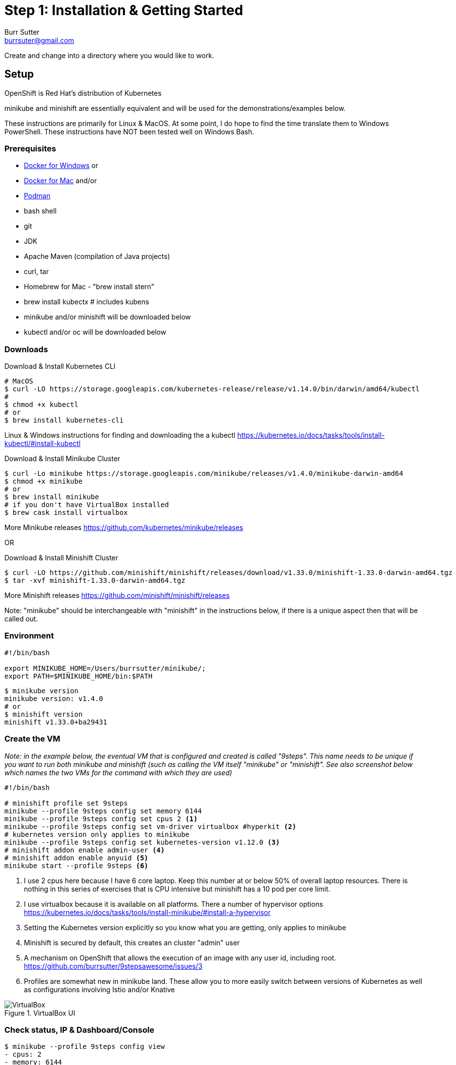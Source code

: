 = Step 1: Installation & Getting Started
Burr Sutter <burrsuter@gmail.com>

ifndef::codedir[:codedir: code]
ifndef::imagesdir[:imagesdir: images]

Create and change into a directory where you would like to work.

== Setup

OpenShift is Red Hat's distribution of Kubernetes 

minikube and minishift are essentially equivalent and will be used for the demonstrations/examples below.

These instructions are primarily for Linux & MacOS.  At some point, I do hope to find the time translate them to Windows PowerShell.  
These instructions have NOT been tested well on Windows Bash.

=== Prerequisites
* https://docs.docker.com/docker-for-windows/install/[Docker for Windows]
or
* https://docs.docker.com/docker-for-mac/[Docker for Mac]
and/or
* https://podman.io/[Podman]
* bash shell
* git
* JDK 
* Apache Maven (compilation of Java projects)
* curl, tar
* Homebrew for Mac - "brew install stern"
* brew install kubectx # includes kubens
* minikube and/or minishift will be downloaded below
* kubectl and/or oc will be downloaded below

=== Downloads
Download & Install Kubernetes CLI
[source,bash]
----
# MacOS
$ curl -LO https://storage.googleapis.com/kubernetes-release/release/v1.14.0/bin/darwin/amd64/kubectl 
# 
$ chmod +x kubectl
# or
$ brew install kubernetes-cli
----
Linux & Windows instructions for finding and downloading the a kubectl 
https://kubernetes.io/docs/tasks/tools/install-kubectl/#install-kubectl

Download & Install Minikube Cluster
[source,bash]
----
$ curl -Lo minikube https://storage.googleapis.com/minikube/releases/v1.4.0/minikube-darwin-amd64
$ chmod +x minikube 
# or
$ brew install minikube
# if you don't have VirtualBox installed
$ brew cask install virtualbox
----
More Minikube releases https://github.com/kubernetes/minikube/releases

OR

Download & Install Minishift Cluster
[source,bash]
----
$ curl -LO https://github.com/minishift/minishift/releases/download/v1.33.0/minishift-1.33.0-darwin-amd64.tgz
$ tar -xvf minishift-1.33.0-darwin-amd64.tgz 
----
More Minishift releases https://github.com/minishift/minishift/releases

Note: "minikube" should be interchangeable with "minishift" in the instructions below, if there is a unique aspect then that will be called out.  


=== Environment
[source,bash]
----
#!/bin/bash

export MINIKUBE_HOME=/Users/burrsutter/minikube/;
export PATH=$MINIKUBE_HOME/bin:$PATH
----

[source,bash]
----
$ minikube version
minikube version: v1.4.0
# or
$ minishift version
minishift v1.33.0+ba29431
----

=== Create the VM

_Note: in the example below, the eventual VM that is configured and created is called "9steps".  This name needs to be unique if you want to run both minikube and minishift (such as calling the VM itself "minikube" or "minishift".  See also screenshot below which names the two VMs for the command with which they are used)_ 

[source,bash]
----
#!/bin/bash

# minishift profile set 9steps
minikube --profile 9steps config set memory 6144
minikube --profile 9steps config set cpus 2 <1>
minikube --profile 9steps config set vm-driver virtualbox #hyperkit <2>
# kubernetes version only applies to minikube
minikube --profile 9steps config set kubernetes-version v1.12.0 <3>
# minishift addon enable admin-user <4> 
# minishift addon enable anyuid <5>
minikube start --profile 9steps <6>
----
<1> I use 2 cpus here because I have 6 core laptop.  Keep this number at or below 50% of overall laptop resources.
There is nothing in this series of exercises that is CPU intensive but minishift has a 10 pod per core limit.
<2> I use virtualbox because it is available on all platforms.  There a number of hypervisor options
https://kubernetes.io/docs/tasks/tools/install-minikube/#install-a-hypervisor

<3> Setting the Kubernetes version explicitly so you know what you are getting, only applies to minikube

<4> Minishift is secured by default, this creates an cluster "admin" user
<5> A mechanism on OpenShift that allows the execution of an image with any user id, including root.
https://github.com/burrsutter/9stepsawesome/issues/3

<6> Profiles are somewhat new in minikube land.  These allow you to more easily switch between versions of Kubernetes as well as configurations involving Istio and/or Knative

.VirtualBox UI
image::virtualbox_ui.png[VirtualBox]


=== Check status, IP & Dashboard/Console
----
$ minikube --profile 9steps config view
- cpus: 2
- memory: 6144
- vm-driver: virtualbox
$ minikube --profile 9steps status
minikube: Running
cluster: Running
kubectl: Correctly Configured: pointing to minikube-vm at 192.168.99.103
$ minikube --profile 9steps ip
192.168.99.103
$ minikube --profile 9steps dashboard --url
http://192.168.99.103:30000
$ minikube --profile 9steps dashboard
----

.minikube dashboard
image::minikube_dashboard.png[Minikube Dashboard]

.minishift dashboard
image::openshift_dashboard.png[Minishift Dashboard]



=== Check your kubectl CLI
----
$ kubectl config current-context
9steps
# or in the case of minishift
# myproject/192-168-99-102:8443/admin

$ kubectl version
Client Version: version.Info{Major:"1", Minor:"13", GitVersion:"v1.13.3", GitCommit:"721bfa751924da8d1680787490c54b9179b1fed0", GitTreeState:"clean", BuildDate:"2019-02-04T04:48:03Z", GoVersion:"go1.11.5", Compiler:"gc", Platform:"darwin/amd64"}
Server Version: version.Info{Major:"1", Minor:"12", GitVersion:"v1.12.0", GitCommit:"0ed33881dc4355495f623c6f22e7dd0b7632b7c0", GitTreeState:"clean", BuildDate:"2018-09-27T16:55:41Z", GoVersion:"go1.10.4", Compiler:"gc", Platform:"linux/amd64"}

----
and if needed, point kubectl back at minikube with "kubectl config use-context minikube"

Also, there is a cool tool that makes switching between Kubernetes clusters and the context a lot easier
https://github.com/ahmetb/kubectx

----
brew install kubectx
----

=== Namespaces & Pods
----
$ kubectl get namespaces <1>

$ kubectl get pod --all-namespaces
----
<1> Running this command when using minishift will likely result in the following error due to not having admin rights on the openshift cluster.  To login as an admin so that you can execute the following command and login with admin (password: admin)
----
Error from server (Forbidden): namespaces is forbidden: User "developer" cannot list namespaces at the cluster scope: no RBAC policy matched

$ oc login $(minishift dashboard --url | sed 's/\/console//')
Authentication required for https://192.168.99.104:8443 (openshift)
Username: admin
Password: admin
Login successful.

You have access to the following projects and can switch between them with 'oc project <projectname>':

    default
    kube-dns
    kube-proxy
    kube-public
    kube-system
  * myproject
    openshift
    openshift-apiserver
    openshift-controller-manager
    openshift-core-operators
    openshift-infra
    openshift-node
    openshift-service-cert-signer
    openshift-web-console

Using project "myproject".

----

=== Nodes
A Kubernetes cluster normally consists of 3 Masters and N Workers.  Minikube and Minishift are all-in-one Master+Worker single VMs

----
$ kubectl get nodes --show-labels
----

=== Configure Env for Docker 
----
$ minikube --profile 9steps docker-env <1>
export DOCKER_TLS_VERIFY="1"
export DOCKER_HOST="tcp://192.168.99.108:2376"
export DOCKER_CERT_PATH="/Users/burrsutter/minikube_0.33.1/bin/.minikube/certs"
export DOCKER_API_VERSION="1.35"
# Run this command to configure your shell:
# eval $(minikube --profile 9steps docker-env)
# or
$ eval $(minikube --profile 9steps docker-env)
# and
# eval $(minishift oc-env) <2>
----
<1> This command allows configure your "docker" CLI tool against your minikube or minishift's Docker daemon.  If you are using GKE, AKS, EKS or other, then you will need to "docker push" your image to that platform's favorite image registry. You can also use quay.io as a vendor neutral registry 
<2> This command puts the "oc" CLI tool in your PATH

=== Using Docker CLI 
----
$ docker ps
$ docker images
----
These commands should now be pulling from your minikube/minishift hosted docker daemon.  You can turn off the Docker for Mac/Windows daemon to save memory.


=== Minikube/Minishift Happy?
----
$ minikube --profile 9steps ssh <1>
$ free -h
$ df -h
$ top
$ ctrl-c
$ exit
----
<1> you can shell into your VM and check on resources

== Hello World

Minishift is secured by default and requires you to login

----
$ oc login $(minishift --profile ip):8443 -u admin -p admin
----

The "default" namespace should already be the current context, but setting it here to make it obvious

----
$ kubectl config set-context $(kubectl config current-context) --namespace=default
# or
$ kubens default 
# kubens comes with the kubectx tool
----

The command "kubectl run" is the fastest way to deploy a pod (think linux container). It is useful during development but NOT recommended for production.  You will receive a deprecation warning.

----
$ kubectl run hello-minikube --image=k8s.gcr.io/echoserver:1.10 --port=8080

# Non-deprecated run command is
# kubectl run hello-minikube --image=k8s.gcr.io/echoserver:1.10 --port=8080 --generator=run-pod/v1
# but this only results in a single Pod
----

It produces a Deployment
----
$ kubectl get deployments
NAME             DESIRED   CURRENT   UP-TO-DATE   AVAILABLE   AGE
hello-minikube   1         1         1            1           7s
----

which produces a ReplicaSet
----
$ kubectl get replicaset
----

which produces a Pod
----
$ kubectl get pods
NAME                              READY     STATUS    RESTARTS   AGE
hello-minikube-7c77b68cff-2xcpp   1/1       Running   0          27s

# Tip, if you can not find your pod, perhaps it is in another namespace
$ kubectl get pods --all-namespaces

# and it can be fun to see what labels were applied to your pod
$ kubectl get pods --show-labels
----


You create a Service
----
$ kubectl expose deployment hello-minikube --type=NodePort
service "hello-minikube" exposed
----

and see that newly minted Service object
----
$ kubectl get service
NAME             TYPE        CLUSTER-IP      EXTERNAL-IP   PORT(S)          AGE
hello-minikube   NodePort    10.97.139.177   <none>        8080:32403/TCP   20s
kubernetes       ClusterIP   10.96.0.1       <none>        443/TCP           1h
----

You can find the Service's URL 
----
$ minikube --profile 9steps service hello-minikube --url
http://192.168.99.103:32403
# and curl it
$ curl $(minikube --profile 9steps service hello-minikube --url)
----
or just load up the URL in your favorite browser
https://screencast.com/t/k5GVJlfg

Note: minishift has a slightly different variant on the "service" command
----
$ minishift openshift service hello-minikube --url
# and curl it
$ curl $(minishift openshift service hello-minikube --url)
----

You can also get the NodePort using jsonpath
----
$ kubectl get service hello-minikube -o jsonpath="{.spec.ports[*].nodePort}"
----

Or using the "jq" (brew install jq) command line tool to parse the JSON is also a very handy trick
----
$ kubectl get service hello-minikube -ojson | jq -r '.spec.ports[].nodePort'
----

The Deployment that was generated via your "kubectl run" commamnd actually has a bunch of interesting defaults
----
$ kubectl describe deployment hello-minikube
Name:                   hello-minikube
Namespace:              default
CreationTimestamp:      Sun, 29 Jul 2018 15:21:38 -0400
Labels:                 run=hello-minikube
Annotations:            deployment.kubernetes.io/revision=1
Selector:               run=hello-minikube
Replicas:               1 desired | 1 updated | 1 total | 1 available | 0 unavailable
StrategyType:           RollingUpdate
MinReadySeconds:        0
RollingUpdateStrategy:  1 max unavailable, 1 max surge
Pod Template:
  Labels:  run=hello-minikube
  Containers:
   hello-minikube:
    Image:        k8s.gcr.io/echoserver:1.10
    Port:         8080/TCP
    Host Port:    0/TCP
    Environment:  <none>
    Mounts:       <none>
  Volumes:        <none>
Conditions:
  Type           Status  Reason
  ----           ------  ------
  Available      True    MinimumReplicasAvailable
  Progressing    True    NewReplicaSetAvailable
OldReplicaSets:  <none>
NewReplicaSet:   hello-minikube-7c77b68cff (1/1 replicas created)
Events:
  Type    Reason             Age   From                   Message
  ----    ------             ----  ----                   -------
  Normal  ScalingReplicaSet  5m    deployment-controller  Scaled up replica set hello-minikube-7c77b68cff to 1
----

but that is beyond the scope of simply getting started, just remember the "kubectl describe <object>" trick for future reference.

Another key tip to remember, is "get all" which is useful for seeing what other objects might be floating around
----
$ kubectl get all 
# or with -n mynamespace
$ kubectl get all -n default
----

----
$ curl $(minikube --profile 9steps ip):$(kubectl get service hello-minikube -o jsonpath="{.spec.ports[*].nodePort}")


Hostname: hello-minikube-56cdb79778-cpbc8

Pod Information:
	-no pod information available-

Server values:
	server_version=nginx: 1.13.3 - lua: 10008

Request Information:
	client_address=172.17.0.1
	method=GET
	real path=/
	query=
	request_version=1.1
	request_scheme=http
	request_uri=http://192.168.99.100:8080/

Request Headers:
	accept=*/*
	host=192.168.99.100:32570
	user-agent=curl/7.54.0

Request Body:
	-no body in request-

----

 
=== Clean up
----
$ kubectl delete service hello-minikube

$ kubectl delete deployment hello-minikube
----
And you will notice that the pod also terminates. In another terminal window, use the -w to watch as the pod changes state

----
$ kubectl get pods -w
NAME                              READY     STATUS    RESTARTS   AGE
hello-minikube-7c77b68cff-2xcpp   1/1       Running   0          8m
hello-minikube-7c77b68cff-2xcpp   1/1       Terminating   0         9m
hello-minikube-7c77b68cff-2xcpp   0/1       Terminating   0         9m
----
Use Ctrl-c to stop watching pods

You can shutdown the VM to save resources when not in use
----
$ minikube --profile 9steps stop
# go about your business, come back later and
$ minikube --profile 9steps start
----

and if you need to wipe out the VM entirely
----
$ minikube --profile 9steps delete
----

Your minikube configuration goes in a hidden directory at
----
$ ls $MINIKUBE_HOME/.minikube/profiles/9steps/
----

and your kubectl configuration goes in a different hidden directory that is normally at
----
$ cat $HOME/.kube/config
----

BUT, based on the change in the 0_setenv_minikube.sh, this directory has been moved by setting an env variable, helping to keep your various minikube worlds separated
----
export KUBECONFIG=$MINIKUBE_HOME/.kube/config
----

So if things go really badly, you might need to wipe out those directories
----
$ rm -rf ~/.kube
# OR
$ rm -rf $MINIKUBE_HOME/.kube/config
$ rm -rf $MINIKUBE_HOME/.minikube
----

== More resources
https://github.com/kubernetes/minikube#installation

https://kubernetes.io/docs/setup/minikube/#quickstart
including proxy challenges

*Hyperkit for Mac*

https://github.com/kubernetes/minikube/blob/master/docs/drivers.md#hyperkit-driver

*Node.js tutorial*

https://kubernetes.io/docs/tutorials/hello-minikube/

*Dealing with multiple clusters*

https://kubernetes.io/docs/tasks/access-application-cluster/configure-access-multiple-clusters/#define-clusters-users-and-contexts
